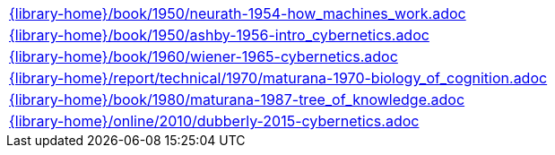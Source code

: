 //
// ============LICENSE_START=======================================================
//  Copyright (C) 2018 Sven van der Meer. All rights reserved.
// ================================================================================
// This file is licensed under the CREATIVE COMMONS ATTRIBUTION 4.0 INTERNATIONAL LICENSE
// Full license text at https://creativecommons.org/licenses/by/4.0/legalcode
// 
// SPDX-License-Identifier: CC-BY-4.0
// ============LICENSE_END=========================================================
//
// @author Sven van der Meer (vdmeer.sven@mykolab.com)
//

[cols="a", grid=rows, frame=none, %autowidth.stretch]
|===
|include::{library-home}/book/1950/neurath-1954-how_machines_work.adoc[]
|include::{library-home}/book/1950/ashby-1956-intro_cybernetics.adoc[]
|include::{library-home}/book/1960/wiener-1965-cybernetics.adoc[]
|include::{library-home}/report/technical/1970/maturana-1970-biology_of_cognition.adoc[]
|include::{library-home}/book/1980/maturana-1987-tree_of_knowledge.adoc[]
|include::{library-home}/online/2010/dubberly-2015-cybernetics.adoc[]
|===

